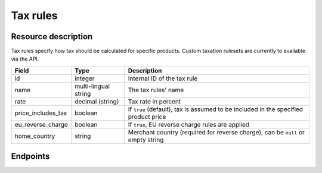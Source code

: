 Tax rules
=========

Resource description
--------------------

Tax rules specify how tax should be calculated for specific products. Custom taxation rulesets are currently to
available via the API.

.. rst-class:: rest-resource-table

===================================== ========================== =======================================================
Field                                 Type                       Description
===================================== ========================== =======================================================
id                                    integer                    Internal ID of the tax rule
name                                  multi-lingual string       The tax rules' name
rate                                  decimal (string)           Tax rate in percent
price_includes_tax                    boolean                    If ``true`` (default), tax is assumed to be included in
                                                                 the specified product price
eu_reverse_charge                     boolean                    If ``true``, EU reverse charge rules are applied
home_country                          string                     Merchant country (required for reverse charge), can be
                                                                 ``null`` or empty string
===================================== ========================== =======================================================

.. versionchanged:: 1.7

   This resource has been added.

.. versionchanged:: 1.9

   The write operations ``POST``, ``PATCH``, ``PUT``, and ``DELETE`` have been added.


Endpoints
---------

.. http:get:: /api/v1/organizers/(organizer)/events/(event)/taxrules/

   Returns a list of all tax rules configured for an event.

   **Example request**:

   .. sourcecode:: http

      GET /api/v1/organizers/bigevents/events/sampleconf/taxrules/ HTTP/1.1
      Host: pretix.eu
      Accept: application/json, text/javascript

   **Example response**:

   .. sourcecode:: http

      HTTP/1.1 200 OK
      Vary: Accept
      Content-Type: application/json

      {
        "count": 1,
        "next": null,
        "previous": null,
        "results": [
          {
            "id": 1,
            "name": {"en": "VAT"},
            "rate": "19.00",
            "price_includes_tax": true,
            "eu_reverse_charge": false,
            "home_country": "DE"
          }
        ]
      }

   :query page: The page number in case of a multi-page result set, default is 1
   :param organizer: The ``slug`` field of a valid organizer
   :param event: The ``slug`` field of the event to fetch
   :statuscode 200: no error
   :statuscode 401: Authentication failure
   :statuscode 403: The requested organizer does not exist **or** you have no permission to view it.

.. http:get:: /api/v1/organizers/(organizer)/events/(event)/taxrules/(id)/

   Returns information on one tax rule, identified by its ID.

   **Example request**:

   .. sourcecode:: http

      GET /api/v1/organizers/bigevents/events/sampleconf/taxrules/1/ HTTP/1.1
      Host: pretix.eu
      Accept: application/json, text/javascript

   **Example response**:

   .. sourcecode:: http

      HTTP/1.1 200 OK
      Vary: Accept
      Content-Type: application/json

      {
        "id": 1,
        "name": {"en": "VAT"},
        "rate": "19.00",
        "price_includes_tax": true,
        "eu_reverse_charge": false,
        "home_country": "DE"
      }

   :param organizer: The ``slug`` field of the organizer to fetch
   :param event: The ``slug`` field of the event to fetch
   :param id: The ``id`` field of the tax rule to fetch
   :statuscode 200: no error
   :statuscode 401: Authentication failure
   :statuscode 403: The requested organizer/event/rule does not exist **or** you have no permission to view it.

.. http:post:: /api/v1/organizers/(organizer)/events/(event)/taxrules/

   Create a new tax rule.

   **Example request**:

   .. sourcecode:: http

      POST /api/v1/organizers/bigevents/events/sampleconf/taxrules/ HTTP/1.1
      Host: pretix.eu
      Accept: application/json, text/javascript
      Content-Type: application/json
      Content-Length: 166

      {
        "name": {"en": "VAT"},
        "rate": "19.00",
        "price_includes_tax": true,
        "eu_reverse_charge": false,
        "home_country": "DE"
      }

   **Example response**:

   .. sourcecode:: http

      HTTP/1.1 201 Created
      Vary: Accept
      Content-Type: application/json

      {
        "id": 1,
        "name": {"en": "VAT"},
        "rate": "19.00",
        "price_includes_tax": true,
        "eu_reverse_charge": false,
        "home_country": "DE"
      }

   :param organizer: The ``slug`` field of the organizer to create a tax rule for
   :param event: The ``slug`` field of the event to create a tax rule for
   :statuscode 201: no error
   :statuscode 400: The tax rule could not be created due to invalid submitted data.
   :statuscode 401: Authentication failure
   :statuscode 403: The requested organizer/event does not exist **or** you have no permission to create tax rules.


.. http:patch:: /api/v1/organizers/(organizer)/events/(event)/taxrules/(id)/

   Update a tax rule. You can also use ``PUT`` instead of ``PATCH``. With ``PUT``, you have to provide all fields of
   the resource, other fields will be reset to default. With ``PATCH``, you only need to provide the fields that you
   want to change.

   **Example request**:

   .. sourcecode:: http

      PATCH /api/v1/organizers/bigevents/events/sampleconf/taxrules/1/ HTTP/1.1
      Host: pretix.eu
      Accept: application/json, text/javascript
      Content-Type: application/json
      Content-Length: 34

      {
        "rate": "20.00",
      }

   **Example response**:

   .. sourcecode:: http

      HTTP/1.1 200 OK
      Vary: Accept
      Content-Type: text/javascript

      {
        "id": 1,
        "name": {"en": "VAT"},
        "rate": "20.00",
        "price_includes_tax": true,
        "eu_reverse_charge": false,
        "home_country": "DE"
      }

   :param organizer: The ``slug`` field of the organizer to modify
   :param event: The ``slug`` field of the event to modify
   :param id: The ``id`` field of the tax rule to modify
   :statuscode 200: no error
   :statuscode 400: The tax rule could not be modified due to invalid submitted data.
   :statuscode 401: Authentication failure
   :statuscode 403: The requested organizer/event/rule does not exist **or** you have no permission to change it.


.. http:delete:: /api/v1/organizers/(organizer)/events/(event)/taxrules/(id)/

   Delete a tax rule. Note that tax rules can only be deleted if they are not in use for any products, settings
   or orders. If you cannot delete a tax rule, this method will return a ``403`` status code and you can only
   discontinue using it everywhere else.

   **Example request**:

   .. sourcecode:: http

      DELETE /api/v1/organizers/bigevents/events/sampleconf/taxrules/1/ HTTP/1.1
      Host: pretix.eu
      Accept: application/json, text/javascript

   **Example response**:

   .. sourcecode:: http

      HTTP/1.1 204 No Content
      Vary: Accept

   :param organizer: The ``slug`` field of the organizer to modify
   :param event: The ``slug`` field of the event to modify
   :param id: The ``id`` field of the tax rule to delete
   :statuscode 204: no error
   :statuscode 401: Authentication failure
   :statuscode 403: The requested organizer/event/rule does not exist **or** you have no permission to change it **or** this tax rule cannot be deleted since it is currently in use.
